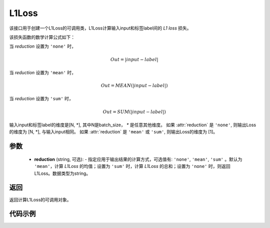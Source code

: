 L1Loss
-------------------------------

.. py:function:: paddle.fluid.layers.L1Loss(reduction='mean')
该接口用于创建一个L1Loss的可调用类，L1Loss计算输入input和标签label间的 `L1 loss` 损失。

该损失函数的数学计算公式如下：

当 `reduction` 设置为 ``'none'`` 时，

    .. math::
        Out = |input - label|
当 `reduction` 设置为 ``'mean'`` 时，

    .. math::
       Out = MEAN(|input - label|)
当 `reduction` 设置为 ``'sum'`` 时，

    .. math::
       Out = SUM(|input - label|)
输入input和标签label的维度是[N, *], 其中N是batch_size， `*` 是任意其他维度。
如果 :attr:`reduction` 是 ``'none'``, 则输出Loss的维度为 [N, *], 与输入input相同。
如果 :attr:`reduction` 是 ``'mean'`` 或 ``'sum'``, 则输出Loss的维度为 [1]。

参数
::::::::::::

    - **reduction** (string, 可选): - 指定应用于输出结果的计算方式，可选值有: ``'none'``, ``'mean'``, ``'sum'`` 。默认为 ``'mean'``，计算 `L1Loss` 的均值；设置为 ``'sum'`` 时，计算 `L1Loss` 的总和；设置为 ``'none'`` 时，则返回L1Loss。数据类型为string。

返回
::::::::::::
返回计算L1Loss的可调用对象。

代码示例
::::::::::::

.. code-block:: python
        # declarative mode
        import paddle.fluid as fluid
        import numpy as np
        import paddle
        input = fluid.data(name="input", shape=[1])
        label = fluid.data(name="label", shape=[1])
        l1_loss = fluid.layers.L1Loss(reduction='mean')
        output = l1_loss(input,label)
        place = fluid.CPUPlace()
        exe = fluid.Executor(place)
        exe.run(fluid.default_startup_program())
        input_data = np.array([1.5]).astype("float32")
        label_data = np.array([1.7]).astype("float32")
        output_data = exe.run(fluid.default_main_program(),
                feed={"input":input_data, "label":label_data},
                fetch_list=[output],
                return_numpy=True)
        print(output_data)  # [array([0.2], dtype=float32)]
        
        # imperative mode
        import paddle.fluid.dygraph as dg
        with dg.guard(place) as g:
            input = dg.to_variable(input_data)
            label = dg.to_variable(label_data)
            l1_loss = fluid.layers.L1Loss(reduction='mean')
            output = l1_loss(input,label)
            print(output.numpy())  # [0.2]

